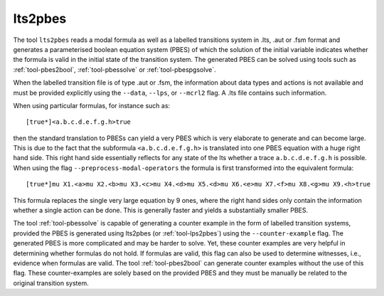 .. index:: lts2pbes

.. _tool-lts2pbes:

lts2pbes
========

The tool ``lts2pbes`` reads a modal formula as well as a labelled transitions system in .lts, .aut or
.fsm format and generates a parameterised boolean equation system (PBES) of which the solution
of the initial variable indicates whether the
formula is valid in the initial state of the transition system. The generated PBES can be solved
using tools such as :ref:`tool-pbes2bool`, :ref:`tool-pbessolve` or :ref:`tool-pbespgsolve`.

When the labelled transition file is of type .aut or .fsm, the information about data types and
actions is not available and must be provided explicitly using the ``--data``, ``--lps``, or
``--mcrl2`` flag. A .lts file contains such information.

When using particular formulas, for instance such as::

   [true*]<a.b.c.d.e.f.g.h>true

then the standard translation to PBESs can yield a very PBES which is very elaborate to generate and can
become large. This is due to the fact
that the subformula ``<a.b.c.d.e.f.g.h>`` is translated into one PBES equation with a huge right hand side.
This right hand side essentially reflects for any state of the lts whether a trace ``a.b.c.d.e.f.g.h`` is possible.
When using the flag ``--preprocess-modal-operators`` the formula is first transformed into the equivalent
formula::

   [true*]mu X1.<a>mu X2.<b>mu X3.<c>mu X4.<d>mu X5.<d>mu X6.<e>mu X7.<f>mu X8.<g>mu X9.<h>true

This formula replaces the single very large equation by 9 ones, where the right hand sides only contain
the information whether a single action can be done. This is generally faster and yields a substantially
smaller PBES.

The tool :ref:`tool-pbessolve` is capable of generating a counter example in the form of labelled transition systems,
provided the PBES is generated
using lts2pbes (or :ref:`tool-lps2pbes`) using the ``--counter-example`` flag. The generated PBES is more complicated
and may be harder to solve. Yet, these counter examples are very helpful in determining whether formulas do
not hold. If formulas are valid, this flag can also be used to determine witnesses, i.e., evidence when formulas
are valid. The tool :ref:`tool-pbes2bool` can generate counter examples without the use of this flag. These
counter-examples are solely based on the provided PBES and they must be manually be related to the original
transition system.
